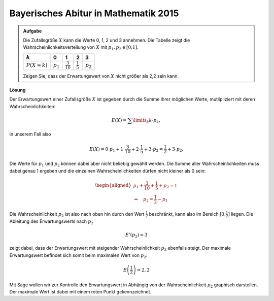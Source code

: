 Bayerisches Abitur in Mathematik 2015
-------------------------------------

.. admonition:: Aufgabe

  Die Zufallsgröße :math:`X` kann die Werte 0, 1, 2 und 3 annehmen. Die Tabelle
  zeigt die Wahrscheinlichkeitsverteilung von :math:`X` mit :math:`p_1,p_2\in[0;1]`.
  
  ==============  ===========  ====================  ===================  ==========
  :math:`k`       0            1                     2                    3
  ==============  ===========  ====================  ===================  ==========
  :math:`P(X=k)`  :math:`p_1`  :math:`\frac{3}{10}`  :math:`\frac{1}{5}`  :math:`p_2`
  ==============  ===========  ====================  ===================  ==========

  Zeigen Sie, dass der Erwartungswert von :math:`X` nicht größer als 2,2 sein kann.

**Lösung**     

Der Erwartungswert einer Zufallsgröße :math:`X` ist gegeben durch die Summe ihrer
möglichen Werte, mutlipliziert mit deren Wahrscheinlichkeiten:

.. math::

  E(X) = \sum\limits_k k\cdot p_k,

in unserem Fall also

.. math::

  E(X) = 0\cdot p_1+1\cdot \frac{3}{10}+2\cdot \frac{1}{5}+3\cdot p_2 = \frac{1}{2} + 3\cdot p_2.

Die Werte für :math:`p_1` und :math:`p_2` können dabei aber nicht beliebig gewählt werden. Die
Summe aller Wahrscheinlichkeiten muss dabei genau 1 ergeben und die einzelnen Wahrscheinlichkeiten
dürfen nicht kleiner als 0 sein:

.. math::

  \begin{aligned}
  p_1+\frac{3}{10}+ \frac{1}{5}+p_2=1\\
  \Rightarrow\quad p_2=\frac{1}{2}-p_1
  \end{aligned}

Die Wahrscheinlichkeit :math:`p_2` ist also nach oben hin durch den Wert :math:`\frac{1}{2}`
beschränkt, kann also im Bereich :math:`[0;\frac{1}{2}]` liegen. Die Ableitung des Erwartungswerts
nach :math:`p_2`

.. math::

  E'(p_2)=3

zeigt dabei, dass der Erwartungswert mit steigender Wahrscheinlichkeit :math:`p_2` ebenfalls steigt.
Der maximale Erwartungswert befindet sich somit beim maximalen Wert von :math:`p_2`:

.. math::

  E\left(\frac{1}{2}\right)=2{,}2

Mit Sage wollen wir zur Kontrolle den Erwartungswert in Abhängig von der Wahrscheinlichkeit :math:`p_2`
graphisch darstellen. Der maximale Wert ist dabei mit einem roten Punkt gekennzeichnet.

.. sagecellserver::

  sage: E(p2) = 1 * 3/10 + 2 * 1/5 + 3*p2
  sage: p1 = plot(E(p2), (0, 0.5))
  sage: max = find_local_maximum(E, 0, 0.5)
  sage: p2 = point((max[1], max[0]), size=30, color='red')
  sage: plot(p1 + p2, ymin = 0, figsize=[7,3])
